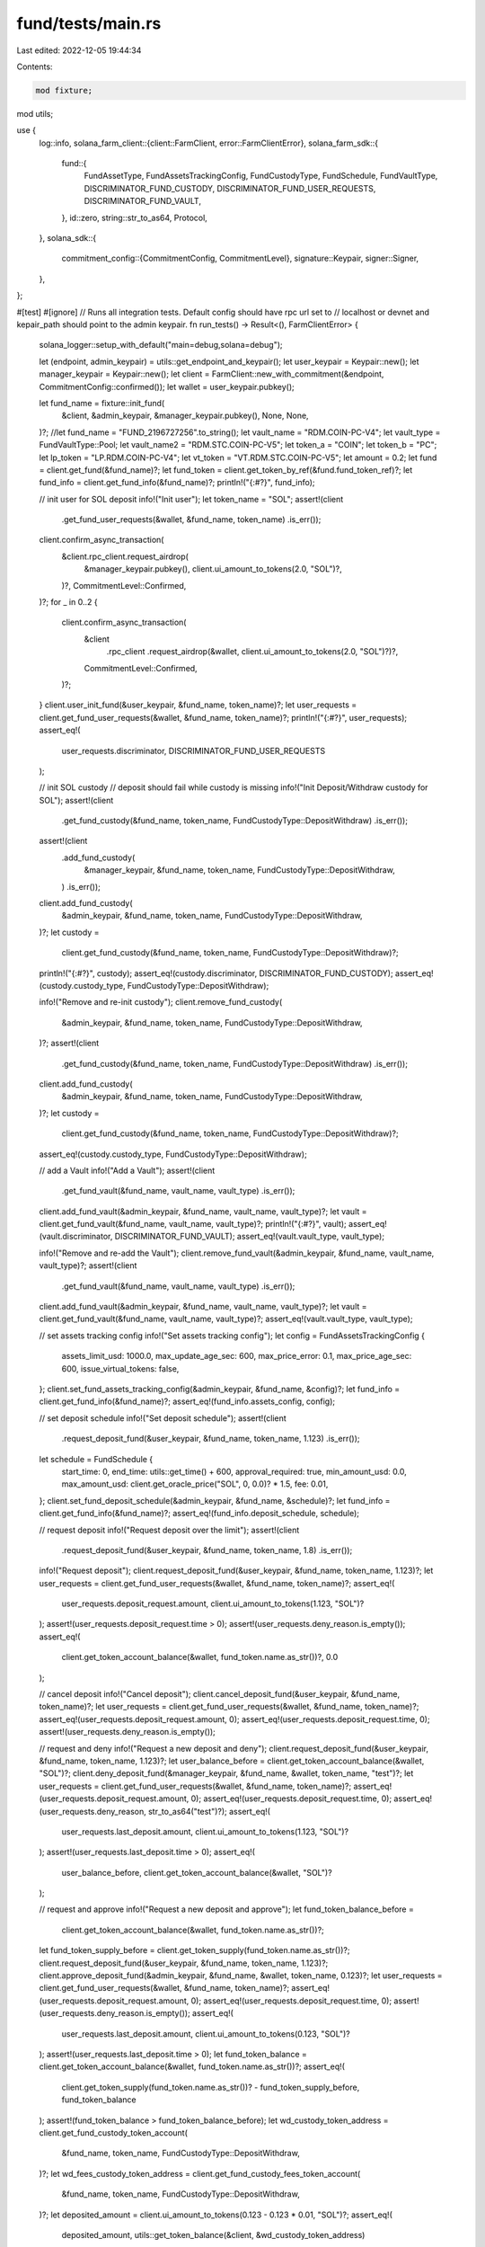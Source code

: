 fund/tests/main.rs
==================

Last edited: 2022-12-05 19:44:34

Contents:

.. code-block:: rs

    mod fixture;
mod utils;

use {
    log::info,
    solana_farm_client::{client::FarmClient, error::FarmClientError},
    solana_farm_sdk::{
        fund::{
            FundAssetType, FundAssetsTrackingConfig, FundCustodyType, FundSchedule, FundVaultType,
            DISCRIMINATOR_FUND_CUSTODY, DISCRIMINATOR_FUND_USER_REQUESTS, DISCRIMINATOR_FUND_VAULT,
        },
        id::zero,
        string::str_to_as64,
        Protocol,
    },
    solana_sdk::{
        commitment_config::{CommitmentConfig, CommitmentLevel},
        signature::Keypair,
        signer::Signer,
    },
};

#[test]
#[ignore]
// Runs all integration tests. Default config should have rpc url set to
// localhost or devnet and kepair_path should point to the admin keypair.
fn run_tests() -> Result<(), FarmClientError> {
    solana_logger::setup_with_default("main=debug,solana=debug");

    let (endpoint, admin_keypair) = utils::get_endpoint_and_keypair();
    let user_keypair = Keypair::new();
    let manager_keypair = Keypair::new();
    let client = FarmClient::new_with_commitment(&endpoint, CommitmentConfig::confirmed());
    let wallet = user_keypair.pubkey();

    let fund_name = fixture::init_fund(
        &client,
        &admin_keypair,
        &manager_keypair.pubkey(),
        None,
        None,
    )?;
    //let fund_name = "FUND_2196727256".to_string();
    let vault_name = "RDM.COIN-PC-V4";
    let vault_type = FundVaultType::Pool;
    let vault_name2 = "RDM.STC.COIN-PC-V5";
    let token_a = "COIN";
    let token_b = "PC";
    let lp_token = "LP.RDM.COIN-PC-V4";
    let vt_token = "VT.RDM.STC.COIN-PC-V5";
    let amount = 0.2;
    let fund = client.get_fund(&fund_name)?;
    let fund_token = client.get_token_by_ref(&fund.fund_token_ref)?;
    let fund_info = client.get_fund_info(&fund_name)?;
    println!("{:#?}", fund_info);

    // init user for SOL deposit
    info!("Init user");
    let token_name = "SOL";
    assert!(client
        .get_fund_user_requests(&wallet, &fund_name, token_name)
        .is_err());
    client.confirm_async_transaction(
        &client.rpc_client.request_airdrop(
            &manager_keypair.pubkey(),
            client.ui_amount_to_tokens(2.0, "SOL")?,
        )?,
        CommitmentLevel::Confirmed,
    )?;
    for _ in 0..2 {
        client.confirm_async_transaction(
            &client
                .rpc_client
                .request_airdrop(&wallet, client.ui_amount_to_tokens(2.0, "SOL")?)?,
            CommitmentLevel::Confirmed,
        )?;
    }
    client.user_init_fund(&user_keypair, &fund_name, token_name)?;
    let user_requests = client.get_fund_user_requests(&wallet, &fund_name, token_name)?;
    println!("{:#?}", user_requests);
    assert_eq!(
        user_requests.discriminator,
        DISCRIMINATOR_FUND_USER_REQUESTS
    );

    // init SOL custody
    // deposit should fail while custody is missing
    info!("Init Deposit/Withdraw custody for SOL");
    assert!(client
        .get_fund_custody(&fund_name, token_name, FundCustodyType::DepositWithdraw)
        .is_err());
    assert!(client
        .add_fund_custody(
            &manager_keypair,
            &fund_name,
            token_name,
            FundCustodyType::DepositWithdraw,
        )
        .is_err());

    client.add_fund_custody(
        &admin_keypair,
        &fund_name,
        token_name,
        FundCustodyType::DepositWithdraw,
    )?;
    let custody =
        client.get_fund_custody(&fund_name, token_name, FundCustodyType::DepositWithdraw)?;
    println!("{:#?}", custody);
    assert_eq!(custody.discriminator, DISCRIMINATOR_FUND_CUSTODY);
    assert_eq!(custody.custody_type, FundCustodyType::DepositWithdraw);

    info!("Remove and re-init custody");
    client.remove_fund_custody(
        &admin_keypair,
        &fund_name,
        token_name,
        FundCustodyType::DepositWithdraw,
    )?;
    assert!(client
        .get_fund_custody(&fund_name, token_name, FundCustodyType::DepositWithdraw)
        .is_err());

    client.add_fund_custody(
        &admin_keypair,
        &fund_name,
        token_name,
        FundCustodyType::DepositWithdraw,
    )?;
    let custody =
        client.get_fund_custody(&fund_name, token_name, FundCustodyType::DepositWithdraw)?;
    assert_eq!(custody.custody_type, FundCustodyType::DepositWithdraw);

    // add a Vault
    info!("Add a Vault");
    assert!(client
        .get_fund_vault(&fund_name, vault_name, vault_type)
        .is_err());

    client.add_fund_vault(&admin_keypair, &fund_name, vault_name, vault_type)?;
    let vault = client.get_fund_vault(&fund_name, vault_name, vault_type)?;
    println!("{:#?}", vault);
    assert_eq!(vault.discriminator, DISCRIMINATOR_FUND_VAULT);
    assert_eq!(vault.vault_type, vault_type);

    info!("Remove and re-add the Vault");
    client.remove_fund_vault(&admin_keypair, &fund_name, vault_name, vault_type)?;
    assert!(client
        .get_fund_vault(&fund_name, vault_name, vault_type)
        .is_err());

    client.add_fund_vault(&admin_keypair, &fund_name, vault_name, vault_type)?;
    let vault = client.get_fund_vault(&fund_name, vault_name, vault_type)?;
    assert_eq!(vault.vault_type, vault_type);

    // set assets tracking config
    info!("Set assets tracking config");
    let config = FundAssetsTrackingConfig {
        assets_limit_usd: 1000.0,
        max_update_age_sec: 600,
        max_price_error: 0.1,
        max_price_age_sec: 600,
        issue_virtual_tokens: false,
    };
    client.set_fund_assets_tracking_config(&admin_keypair, &fund_name, &config)?;
    let fund_info = client.get_fund_info(&fund_name)?;
    assert_eq!(fund_info.assets_config, config);

    // set deposit schedule
    info!("Set deposit schedule");
    assert!(client
        .request_deposit_fund(&user_keypair, &fund_name, token_name, 1.123)
        .is_err());
    let schedule = FundSchedule {
        start_time: 0,
        end_time: utils::get_time() + 600,
        approval_required: true,
        min_amount_usd: 0.0,
        max_amount_usd: client.get_oracle_price("SOL", 0, 0.0)? * 1.5,
        fee: 0.01,
    };
    client.set_fund_deposit_schedule(&admin_keypair, &fund_name, &schedule)?;
    let fund_info = client.get_fund_info(&fund_name)?;
    assert_eq!(fund_info.deposit_schedule, schedule);

    // request deposit
    info!("Request deposit over the limit");
    assert!(client
        .request_deposit_fund(&user_keypair, &fund_name, token_name, 1.8)
        .is_err());
    info!("Request deposit");
    client.request_deposit_fund(&user_keypair, &fund_name, token_name, 1.123)?;
    let user_requests = client.get_fund_user_requests(&wallet, &fund_name, token_name)?;
    assert_eq!(
        user_requests.deposit_request.amount,
        client.ui_amount_to_tokens(1.123, "SOL")?
    );
    assert!(user_requests.deposit_request.time > 0);
    assert!(user_requests.deny_reason.is_empty());
    assert_eq!(
        client.get_token_account_balance(&wallet, fund_token.name.as_str())?,
        0.0
    );

    // cancel deposit
    info!("Cancel deposit");
    client.cancel_deposit_fund(&user_keypair, &fund_name, token_name)?;
    let user_requests = client.get_fund_user_requests(&wallet, &fund_name, token_name)?;
    assert_eq!(user_requests.deposit_request.amount, 0);
    assert_eq!(user_requests.deposit_request.time, 0);
    assert!(user_requests.deny_reason.is_empty());

    // request and deny
    info!("Request a new deposit and deny");
    client.request_deposit_fund(&user_keypair, &fund_name, token_name, 1.123)?;
    let user_balance_before = client.get_token_account_balance(&wallet, "SOL")?;
    client.deny_deposit_fund(&manager_keypair, &fund_name, &wallet, token_name, "test")?;
    let user_requests = client.get_fund_user_requests(&wallet, &fund_name, token_name)?;
    assert_eq!(user_requests.deposit_request.amount, 0);
    assert_eq!(user_requests.deposit_request.time, 0);
    assert_eq!(user_requests.deny_reason, str_to_as64("test")?);
    assert_eq!(
        user_requests.last_deposit.amount,
        client.ui_amount_to_tokens(1.123, "SOL")?
    );
    assert!(user_requests.last_deposit.time > 0);
    assert_eq!(
        user_balance_before,
        client.get_token_account_balance(&wallet, "SOL")?
    );

    // request and approve
    info!("Request a new deposit and approve");
    let fund_token_balance_before =
        client.get_token_account_balance(&wallet, fund_token.name.as_str())?;
    let fund_token_supply_before = client.get_token_supply(fund_token.name.as_str())?;
    client.request_deposit_fund(&user_keypair, &fund_name, token_name, 1.123)?;
    client.approve_deposit_fund(&admin_keypair, &fund_name, &wallet, token_name, 0.123)?;
    let user_requests = client.get_fund_user_requests(&wallet, &fund_name, token_name)?;
    assert_eq!(user_requests.deposit_request.amount, 0);
    assert_eq!(user_requests.deposit_request.time, 0);
    assert!(user_requests.deny_reason.is_empty());
    assert_eq!(
        user_requests.last_deposit.amount,
        client.ui_amount_to_tokens(0.123, "SOL")?
    );
    assert!(user_requests.last_deposit.time > 0);
    let fund_token_balance = client.get_token_account_balance(&wallet, fund_token.name.as_str())?;
    assert_eq!(
        client.get_token_supply(fund_token.name.as_str())? - fund_token_supply_before,
        fund_token_balance
    );
    assert!(fund_token_balance > fund_token_balance_before);
    let wd_custody_token_address = client.get_fund_custody_token_account(
        &fund_name,
        token_name,
        FundCustodyType::DepositWithdraw,
    )?;
    let wd_fees_custody_token_address = client.get_fund_custody_fees_token_account(
        &fund_name,
        token_name,
        FundCustodyType::DepositWithdraw,
    )?;
    let deposited_amount = client.ui_amount_to_tokens(0.123 - 0.123 * 0.01, "SOL")?;
    assert_eq!(
        deposited_amount,
        utils::get_token_balance(&client, &wd_custody_token_address)
    );
    assert_eq!(
        client.ui_amount_to_tokens(0.123, "SOL")? - deposited_amount,
        utils::get_token_balance(&client, &wd_fees_custody_token_address)
    );

    // update assets with vault
    info!("Update assets with vaults");
    let fund_assets = client.get_fund_assets(&fund_name, FundAssetType::Vault)?;
    assert!(fund_assets.target_hash > 0);
    let original_cycle = fund_assets.current_cycle;
    client.update_fund_assets_with_vaults(&user_keypair, &fund_name)?;
    let fund_assets = client.get_fund_assets(&fund_name, FundAssetType::Vault)?;
    assert_eq!(fund_assets.current_cycle, original_cycle + 1);
    assert!(fund_assets.cycle_end_time > 0);
    assert_eq!(fund_assets.current_assets_usd, 0.0);

    // update assets with custody
    info!("Update assets with custodies");
    let fund_assets = client.get_fund_assets(&fund_name, FundAssetType::Custody)?;
    assert!(fund_assets.target_hash > 0);
    let original_cycle = fund_assets.current_cycle;
    client.update_fund_assets_with_custodies(&user_keypair, &fund_name)?;
    let fund_assets = client.get_fund_assets(&fund_name, FundAssetType::Custody)?;
    assert_eq!(fund_assets.current_cycle, original_cycle + 1);
    assert!(fund_assets.cycle_end_time > 0);
    let expected_assets_usd = client.get_oracle_price("SOL", 0, 0.0)? * 0.123;
    assert!((fund_assets.current_assets_usd - expected_assets_usd).abs() < 1.0);

    let fund_info = client.get_fund_info(&fund_name)?;
    assert!((fund_info.current_assets_usd - fund_assets.current_assets_usd).abs() < 1.0);

    // init second user
    let user_keypair2 = Keypair::new();
    let wallet2 = user_keypair2.pubkey();
    client.confirm_async_transaction(
        &client
            .rpc_client
            .request_airdrop(&wallet2, client.ui_amount_to_tokens(2.0, "SOL")?)?,
        CommitmentLevel::Confirmed,
    )?;

    // enable fund multisig
    info!("Enable Fund multisig");
    let multisig = client.get_fund_admins(&fund_name)?;
    assert_eq!(multisig.num_signers, 1);
    assert_eq!(multisig.signers[0], admin_keypair.pubkey());
    assert_eq!(multisig.signers[1], zero::id());

    client.set_fund_admins(&admin_keypair, &fund_name, &[wallet, wallet2], 2)?;

    let multisig = client.get_fund_admins(&fund_name)?;
    assert_eq!(multisig.num_signers, 2);
    assert_eq!(multisig.num_signed, 0);
    assert!(!multisig.signed[0]);
    assert!(!multisig.signed[1]);
    assert_eq!(multisig.min_signatures, 2);
    assert_eq!(multisig.signers[0], wallet);
    assert_eq!(multisig.signers[1], wallet2);
    assert_eq!(multisig.signers[2], zero::id());

    // operations under admin should fail
    assert!(client
        .set_fund_deposit_schedule(&admin_keypair, &fund_name, &schedule)
        .is_err());
    assert!(client
        .add_fund_custody(
            &admin_keypair,
            &fund_name,
            token_name,
            FundCustodyType::Trading,
        )
        .is_err());

    // multisign should go thru
    info!("Test Fund multisig");
    client.add_fund_custody(
        &user_keypair,
        &fund_name,
        token_name,
        FundCustodyType::Trading,
    )?;
    let multisig = client.get_fund_admins(&fund_name)?;
    assert_eq!(multisig.num_signed, 1);
    assert!(multisig.signed[0]);
    assert!(!multisig.signed[1]);
    assert!(client
        .get_fund_custody(&fund_name, token_name, FundCustodyType::Trading)
        .is_err());
    client.add_fund_custody(
        &user_keypair2,
        &fund_name,
        token_name,
        FundCustodyType::Trading,
    )?;
    assert!(client
        .get_fund_custody(&fund_name, token_name, FundCustodyType::Trading)
        .is_ok());
    let multisig = client.get_fund_admins(&fund_name)?;
    assert_eq!(multisig.num_signed, 2);
    assert!(multisig.signed[0]);
    assert!(multisig.signed[1]);

    // disable multisig
    info!("Disable Fund multisig");
    client.set_fund_admins(&user_keypair, &fund_name, &[admin_keypair.pubkey()], 1)?;
    client.set_fund_admins(&user_keypair2, &fund_name, &[admin_keypair.pubkey()], 1)?;
    let multisig = client.get_fund_admins(&fund_name)?;
    assert_eq!(multisig.num_signers, 1);
    assert_eq!(multisig.signers[0], admin_keypair.pubkey());
    assert_eq!(multisig.signers[1], zero::id());

    client.remove_fund_custody(
        &admin_keypair,
        &fund_name,
        token_name,
        FundCustodyType::Trading,
    )?;
    client.remove_fund_multisig(&admin_keypair, &fund_name)?;

    // turn off approval requirement
    let schedule = FundSchedule {
        start_time: 0,
        end_time: utils::get_time() + 600,
        approval_required: false,
        min_amount_usd: 0.0,
        max_amount_usd: client.get_oracle_price("SOL", 0, 0.0)? * 1.5,
        fee: 0.01,
    };
    client.set_fund_deposit_schedule(&manager_keypair, &fund_name, &schedule)?;

    // request instant deposit
    info!("Request instant deposit");
    client.request_deposit_fund(&user_keypair2, &fund_name, token_name, 0.123)?;
    let user_requests = client.get_fund_user_requests(&wallet2, &fund_name, token_name)?;
    assert_eq!(user_requests.deposit_request.amount, 0);
    assert_eq!(user_requests.deposit_request.time, 0);
    assert!(user_requests.deny_reason.is_empty());
    assert!(user_requests.last_deposit.amount > 0);
    assert!(user_requests.last_deposit.time > 0);
    let fund_token_balance2 =
        client.get_token_account_balance(&wallet2, fund_token.name.as_str())?;
    assert!(fund_token_balance2 > 0.0);
    // some tolerence needed due to potential SOL/USD price change
    assert!((fund_token_balance2 - fund_token_balance).abs() / fund_token_balance < 0.01);
    assert_eq!(
        deposited_amount * 2,
        utils::get_token_balance(&client, &wd_custody_token_address)
    );
    assert_eq!(
        (client.ui_amount_to_tokens(0.123, "SOL")? - deposited_amount) * 2,
        utils::get_token_balance(&client, &wd_fees_custody_token_address)
    );

    // set withdrawal schedule
    info!("Set withdrawal schedule");
    assert!(client
        .request_withdrawal_fund(&user_keypair, &fund_name, token_name, 0.1)
        .is_err());
    let schedule = FundSchedule {
        start_time: 0,
        end_time: utils::get_time() + 600,
        approval_required: true,
        min_amount_usd: 0.0,
        max_amount_usd: client.get_oracle_price("SOL", 0, 0.0)? * 0.1,
        fee: 0.01,
    };
    client.set_fund_withdrawal_schedule(&admin_keypair, &fund_name, &schedule)?;
    let fund_info = client.get_fund_info(&fund_name)?;
    assert_eq!(fund_info.withdrawal_schedule, schedule);

    // request withdrawal
    info!("Request withdrawal over the limit");
    let fund_token_balance_after_deposit =
        client.get_token_account_balance(&wallet, fund_token.name.as_str())?;
    info!("Fund token balance: {}", fund_token_balance_after_deposit);
    assert!(client
        .request_withdrawal_fund(
            &user_keypair,
            &fund_name,
            token_name,
            fund_token_balance_after_deposit
        )
        .is_err());
    let schedule = FundSchedule {
        start_time: 0,
        end_time: utils::get_time() + 600,
        approval_required: true,
        min_amount_usd: 0.0,
        max_amount_usd: client.get_oracle_price("SOL", 0, 0.0)? * 0.2,
        fee: 0.01,
    };
    client.set_fund_withdrawal_schedule(&manager_keypair, &fund_name, &schedule)?;
    info!("Request withdrawal");
    client.request_withdrawal_fund(&user_keypair, &fund_name, token_name, 100.0)?;
    let user_requests = client.get_fund_user_requests(&wallet, &fund_name, token_name)?;
    assert_eq!(
        user_requests.withdrawal_request.amount,
        client.ui_amount_to_tokens_with_decimals(100.0, 6)?
    );
    assert!(user_requests.withdrawal_request.time > 0);
    assert!(user_requests.deny_reason.is_empty());
    assert_eq!(
        client.get_token_account_balance(&wallet, fund_token.name.as_str())?,
        fund_token_balance_after_deposit
    );

    // cancel withdrawal
    info!("Cancel withdrawal");
    client.cancel_withdrawal_fund(&user_keypair, &fund_name, token_name)?;
    let user_requests = client.get_fund_user_requests(&wallet, &fund_name, token_name)?;
    assert_eq!(user_requests.withdrawal_request.amount, 0);
    assert_eq!(user_requests.withdrawal_request.time, 0);
    assert!(user_requests.deny_reason.is_empty());

    // request and deny
    info!("Request a new withdrawal and deny");
    client.request_withdrawal_fund(&user_keypair, &fund_name, token_name, 111.0)?;
    client.deny_withdrawal_fund(
        &admin_keypair,
        &fund_name,
        &wallet,
        token_name,
        "not allowed",
    )?;
    let user_requests = client.get_fund_user_requests(&wallet, &fund_name, token_name)?;
    assert_eq!(user_requests.withdrawal_request.amount, 0);
    assert_eq!(user_requests.withdrawal_request.time, 0);
    assert_eq!(user_requests.deny_reason, str_to_as64("not allowed")?);
    assert_eq!(
        user_requests.last_withdrawal.amount,
        client.ui_amount_to_tokens_with_decimals(111.0, 6)?
    );
    assert!(user_requests.last_withdrawal.time > 0);

    // request and approve
    info!("Request a new withdrawal and approve");
    let initial_sol_balance = client.get_token_account_balance(&wallet, "SOL")?;
    let initial_custody_balance = utils::get_token_balance(&client, &wd_custody_token_address);
    client.request_withdrawal_fund(&user_keypair, &fund_name, token_name, 121.77)?;
    let user_requests = client.get_fund_user_requests(&wallet, &fund_name, token_name)?;
    assert_eq!(
        user_requests.withdrawal_request.amount,
        client.ui_amount_to_tokens_with_decimals(121.77, 6)?
    );
    assert!(user_requests.withdrawal_request.time > 0);
    assert!(user_requests.deny_reason.is_empty());
    client.approve_withdrawal_fund(&manager_keypair, &fund_name, &wallet, token_name, 100.0)?;
    let user_requests = client.get_fund_user_requests(&wallet, &fund_name, token_name)?;
    assert_eq!(user_requests.withdrawal_request.amount, 0);
    assert_eq!(user_requests.withdrawal_request.time, 0);
    assert!(user_requests.deny_reason.is_empty());
    assert_eq!(
        user_requests.last_withdrawal.amount,
        client.ui_amount_to_tokens_with_decimals(100.0, 6)?
    );
    assert!(user_requests.last_withdrawal.time > 0);
    let fund_token_balance3 =
        client.get_token_account_balance(&wallet, fund_token.name.as_str())?;
    assert!(fund_token_balance3 > 0.0 && fund_token_balance3 < fund_token_balance_after_deposit);
    assert!(client.get_token_account_balance(&wallet, "SOL")? - initial_sol_balance > 0.09);
    let new_custody_balance = utils::get_token_balance(&client, &wd_custody_token_address);
    assert!(
        (initial_custody_balance as f64
            - new_custody_balance as f64
            - client.ui_amount_to_tokens(0.1, "SOL")? as f64)
            .abs()
            < 1000000.0
    );
    assert!(
        (((client.ui_amount_to_tokens(0.123, "SOL")? - deposited_amount) * 2
            + client.ui_amount_to_tokens(0.1 * 0.01, "SOL")?) as f64
            - utils::get_token_balance(&client, &wd_fees_custody_token_address) as f64)
            .abs()
            < 10000.0
    );

    // turn off approval requirement
    let schedule = FundSchedule {
        start_time: 0,
        end_time: utils::get_time() + 600,
        approval_required: false,
        min_amount_usd: 0.0,
        max_amount_usd: client.get_oracle_price("SOL", 0, 0.0)? * 1.5,
        fee: 0.01,
    };
    client.set_fund_withdrawal_schedule(&admin_keypair, &fund_name, &schedule)?;

    // request instant withdrawal
    info!("Request instant withdrawal");
    let initial_sol_balance = client.get_token_account_balance(&wallet2, "SOL")?;
    let initial_custody_balance = utils::get_token_balance(&client, &wd_custody_token_address);
    client.request_withdrawal_fund(&user_keypair2, &fund_name, token_name, 100.0)?;
    let user_requests = client.get_fund_user_requests(&wallet2, &fund_name, token_name)?;
    assert_eq!(user_requests.withdrawal_request.amount, 0);
    assert_eq!(user_requests.withdrawal_request.time, 0);
    assert!(user_requests.deny_reason.is_empty());
    assert!(user_requests.last_withdrawal.amount > 0);
    assert!(user_requests.last_withdrawal.time > 0);
    let fund_token_balance4 =
        client.get_token_account_balance(&wallet2, fund_token.name.as_str())?;
    assert!(fund_token_balance4 > 0.0 && fund_token_balance4 < fund_token_balance2);
    // some tolerence needed due to potential SOL/USD price change
    assert!((fund_token_balance4 - fund_token_balance3).abs() / fund_token_balance3 < 0.05);
    assert!(client.get_token_account_balance(&wallet2, "SOL")? - initial_sol_balance > 0.09);
    let new_custody_balance = utils::get_token_balance(&client, &wd_custody_token_address);
    assert!(
        (initial_custody_balance as f64
            - new_custody_balance as f64
            - client.ui_amount_to_tokens(0.1, "SOL")? as f64)
            .abs()
            < 1000000.0
    );
    assert!(
        (((client.ui_amount_to_tokens(0.123, "SOL")? - deposited_amount) * 2
            + client.ui_amount_to_tokens(0.1 * 0.01, "SOL")? * 2) as f64
            - utils::get_token_balance(&client, &wd_fees_custody_token_address) as f64)
            .abs()
            < 10000.0
    );

    // init SOL trading custody
    // accept should fail while custody is missing
    info!("Init Trading custody for SOL");
    if client
        .get_fund_custody(&fund_name, token_name, FundCustodyType::Trading)
        .is_err()
    {
        client.add_fund_custody(
            &admin_keypair,
            &fund_name,
            token_name,
            FundCustodyType::Trading,
        )?;
    }
    let custody = client.get_fund_custody(&fund_name, token_name, FundCustodyType::Trading)?;
    println!("{:#?}", custody);
    assert_eq!(custody.discriminator, DISCRIMINATOR_FUND_CUSTODY);
    assert_eq!(custody.custody_type, FundCustodyType::Trading);

    // accept funds into trading custody
    info!("Accept funds into trading custody");
    let trading_custody_token_address =
        client.get_fund_custody_token_account(&fund_name, token_name, FundCustodyType::Trading)?;
    let wd_custody_balance = utils::get_token_balance(&client, &wd_custody_token_address);
    let trading_custody_balance = utils::get_token_balance(&client, &trading_custody_token_address);
    assert_eq!(trading_custody_balance, 0);
    client.lock_assets_fund(&manager_keypair, &fund_name, token_name, 0.0)?;
    assert_eq!(
        0,
        utils::get_token_balance(&client, &wd_custody_token_address)
    );
    assert_eq!(
        wd_custody_balance,
        utils::get_token_balance(&client, &trading_custody_token_address)
    );

    // release funds into w/d custody
    info!("Release funds into w/d custody");
    client.unlock_assets_fund(&admin_keypair, &fund_name, token_name, 0.0)?;
    assert_eq!(
        0,
        utils::get_token_balance(&client, &trading_custody_token_address)
    );
    assert_eq!(
        wd_custody_balance,
        utils::get_token_balance(&client, &wd_custody_token_address)
    );

    // swap
    info!("Update fund assets");
    info!(
        "Custodies processed: {}",
        client.update_fund_assets_with_custodies(&user_keypair, &fund_name)?
    );
    info!(
        "Vaults processed: {}",
        client.update_fund_assets_with_vaults(&user_keypair, &fund_name)?
    );

    if client
        .get_fund_custody(&fund_name, token_a, FundCustodyType::Trading)
        .is_err()
    {
        info!("Init trading custody for {}", token_a);
        client.add_fund_custody(
            &admin_keypair,
            &fund_name,
            token_a,
            FundCustodyType::Trading,
        )?;
    }

    if client
        .get_fund_custody(&fund_name, token_a, FundCustodyType::DepositWithdraw)
        .is_err()
    {
        info!("Init deposit custody for {}", token_a);
        client.add_fund_custody(
            &admin_keypair,
            &fund_name,
            token_a,
            FundCustodyType::DepositWithdraw,
        )?;
    }

    if client
        .get_fund_custody(&fund_name, token_b, FundCustodyType::Trading)
        .is_err()
    {
        info!("Init trading custody for {}", token_b);
        client.add_fund_custody(
            &admin_keypair,
            &fund_name,
            token_b,
            FundCustodyType::Trading,
        )?;
    }

    let trading_custody_token_a_address =
        client.get_fund_custody_token_account(&fund_name, token_a, FundCustodyType::Trading)?;
    let trading_custody_token_b_address =
        client.get_fund_custody_token_account(&fund_name, token_b, FundCustodyType::Trading)?;
    let trading_custody_token_a_balance =
        utils::get_token_ui_balance(&client, &trading_custody_token_a_address);

    if trading_custody_token_a_balance < amount * 2.0 + amount * 2.0 * 0.04 {
        info!("Set new deposit schedule");
        let schedule = FundSchedule {
            start_time: 0,
            end_time: utils::get_time() + 600,
            approval_required: false,
            min_amount_usd: 0.0,
            max_amount_usd: f64::MAX,
            fee: 0.01,
        };
        client.set_fund_deposit_schedule(&admin_keypair, &fund_name, &schedule)?;
        info!("Deposit {} to the Fund", token_a);
        client.request_deposit_fund(
            &admin_keypair,
            &fund_name,
            token_a,
            amount * 2.0 + amount * 2.0 * 0.04,
        )?;
        info!("Move {} to trading custody", token_a);
        client.lock_assets_fund(&admin_keypair, &fund_name, token_a, 0.0)?;
    }

    let trading_custody_token_a_balance =
        utils::get_token_ui_balance(&client, &trading_custody_token_a_address);
    let trading_custody_token_b_balance =
        utils::get_token_ui_balance(&client, &trading_custody_token_b_address);
    info!(
        "Trading custody balance {}: {}, {}: {}",
        token_a, trading_custody_token_a_balance, token_b, trading_custody_token_b_balance
    );

    info!("Swap {} to {}", token_a, token_b);
    info!(
        "{}",
        client.fund_swap(
            &manager_keypair,
            &fund_name,
            Protocol::Raydium,
            token_a,
            token_b,
            amount,
            0.0
        )?
    );
    let trading_custody_token_a_balance2 =
        utils::get_token_ui_balance(&client, &trading_custody_token_a_address);
    let trading_custody_token_b_balance2 =
        utils::get_token_ui_balance(&client, &trading_custody_token_b_address);
    assert!(
        (trading_custody_token_a_balance - trading_custody_token_a_balance2 - amount).abs() < 0.001
    );
    assert!(trading_custody_token_b_balance2 > trading_custody_token_b_balance);

    // add liquidity
    if client
        .get_fund_custody(&fund_name, lp_token, FundCustodyType::Trading)
        .is_err()
    {
        info!("Init trading custody for {}", lp_token);
        client.add_fund_custody(
            &admin_keypair,
            &fund_name,
            lp_token,
            FundCustodyType::Trading,
        )?;
    }

    let trading_custody_token_a_balance =
        utils::get_token_ui_balance(&client, &trading_custody_token_a_address);
    let trading_custody_token_b_balance =
        utils::get_token_ui_balance(&client, &trading_custody_token_b_address);
    let trading_custody_lp_token_address =
        client.get_fund_custody_token_account(&fund_name, lp_token, FundCustodyType::Trading)?;
    let trading_custody_lp_token_balance =
        utils::get_token_ui_balance(&client, &trading_custody_lp_token_address);

    info!("Add liquidity to {}", vault_name);
    info!(
        "{}",
        client.fund_add_liquidity_pool(
            &manager_keypair,
            &fund_name,
            vault_name,
            amount * 0.4,
            0.0
        )?
    );
    let trading_custody_token_a_balance2 =
        utils::get_token_ui_balance(&client, &trading_custody_token_a_address);
    let trading_custody_token_b_balance2 =
        utils::get_token_ui_balance(&client, &trading_custody_token_b_address);
    let trading_custody_lp_token_balance2 =
        utils::get_token_ui_balance(&client, &trading_custody_lp_token_address);
    assert!(
        (trading_custody_token_a_balance - trading_custody_token_a_balance2 - amount * 0.4).abs()
            < 0.001
    );
    assert!(trading_custody_token_b_balance > trading_custody_token_b_balance2);
    assert!(trading_custody_lp_token_balance2 > trading_custody_lp_token_balance);

    info!("Add liquidity to {}", vault_name);
    info!(
        "{}",
        client.fund_add_liquidity_pool(
            &manager_keypair,
            &fund_name,
            vault_name,
            0.0,
            amount * 0.4,
        )?
    );
    let trading_custody_token_a_balance3 =
        utils::get_token_ui_balance(&client, &trading_custody_token_a_address);
    let trading_custody_token_b_balance3 =
        utils::get_token_ui_balance(&client, &trading_custody_token_b_address);
    let trading_custody_lp_token_balance3 =
        utils::get_token_ui_balance(&client, &trading_custody_lp_token_address);
    assert!(
        (trading_custody_token_b_balance2 - trading_custody_token_b_balance3 - amount * 0.4).abs()
            < 0.001
    );
    assert!(trading_custody_token_a_balance2 > trading_custody_token_a_balance3);
    assert!(trading_custody_lp_token_balance3 > trading_custody_lp_token_balance2);

    // stake
    let farm = client.find_farms_with_lp(lp_token)?[0];
    info!("Stake to {}", farm.name);

    if client
        .get_fund_vault(&fund_name, &farm.name, FundVaultType::Farm)
        .is_err()
    {
        info!("Add a Farm");
        assert!(client
            .add_fund_vault(
                &manager_keypair,
                &fund_name,
                &farm.name,
                FundVaultType::Farm
            )
            .is_err());
        client.add_fund_vault(&admin_keypair, &fund_name, &farm.name, FundVaultType::Farm)?;
        let vault = client.get_fund_vault(&fund_name, &farm.name, FundVaultType::Farm)?;
        println!("{:#?}", vault);
        assert_eq!(vault.discriminator, DISCRIMINATOR_FUND_VAULT);
        assert_eq!(vault.vault_type, FundVaultType::Farm);
    }

    let trading_custody_lp_token_balance =
        utils::get_token_ui_balance(&client, &trading_custody_lp_token_address);
    let stake_balance =
        if let Ok(stake) = client.get_user_stake_balance(&fund.fund_authority, &farm.name) {
            stake
        } else {
            0.0
        };
    info!(
        "{}",
        client.fund_stake(
            &manager_keypair,
            &fund_name,
            &farm.name,
            trading_custody_lp_token_balance * 0.5,
        )?
    );
    let trading_custody_lp_token_balance2 =
        utils::get_token_ui_balance(&client, &trading_custody_lp_token_address);
    let stake_balance2 = client.get_user_stake_balance(&fund.fund_authority, &farm.name)?;
    assert!(
        (trading_custody_lp_token_balance * 0.5 - trading_custody_lp_token_balance2).abs() < 0.001
    );
    assert!(
        (stake_balance2 - stake_balance - trading_custody_lp_token_balance * 0.5).abs() < 0.001
    );

    info!("Stake to {}", farm.name);

    let trading_custody_lp_token_balance =
        utils::get_token_ui_balance(&client, &trading_custody_lp_token_address);
    let stake_balance =
        if let Ok(stake) = client.get_user_stake_balance(&fund.fund_authority, &farm.name) {
            stake
        } else {
            0.0
        };
    info!(
        "{}",
        client.fund_stake(&manager_keypair, &fund_name, &farm.name, 0.0,)?
    );
    let trading_custody_lp_token_balance2 =
        utils::get_token_ui_balance(&client, &trading_custody_lp_token_address);
    let stake_balance2 = client.get_user_stake_balance(&fund.fund_authority, &farm.name)?;
    assert!(trading_custody_lp_token_balance2 == 0.0);
    assert!((stake_balance2 - stake_balance - trading_custody_lp_token_balance).abs() < 0.001);

    // harvest
    info!("Harvest from {}", farm.name);
    info!(
        "{}",
        client.fund_harvest(&manager_keypair, &fund_name, &farm.name)?
    );

    // unstake
    info!("Unstake from {}", farm.name);
    let trading_custody_lp_token_balance =
        utils::get_token_ui_balance(&client, &trading_custody_lp_token_address);
    let stake_balance = client.get_user_stake_balance(&fund.fund_authority, &farm.name)?;
    info!(
        "{}",
        client.fund_unstake(
            &manager_keypair,
            &fund_name,
            &farm.name,
            stake_balance * 0.5
        )?
    );
    let stake_balance2 = client.get_user_stake_balance(&fund.fund_authority, &farm.name)?;
    let trading_custody_lp_token_balance2 =
        utils::get_token_ui_balance(&client, &trading_custody_lp_token_address);
    assert!(
        (trading_custody_lp_token_balance2
            - trading_custody_lp_token_balance
            - stake_balance * 0.5)
            .abs()
            < 0.001
    );
    assert!((stake_balance - stake_balance2 - stake_balance * 0.5).abs() < 0.001);

    info!("Unstake from {}", farm.name);
    let trading_custody_lp_token_balance =
        utils::get_token_ui_balance(&client, &trading_custody_lp_token_address);
    let stake_balance = client.get_user_stake_balance(&fund.fund_authority, &farm.name)?;
    info!(
        "{}",
        client.fund_unstake(&manager_keypair, &fund_name, &farm.name, 0.0)?
    );
    let stake_balance2 = client.get_user_stake_balance(&fund.fund_authority, &farm.name)?;
    let trading_custody_lp_token_balance2 =
        utils::get_token_ui_balance(&client, &trading_custody_lp_token_address);
    assert!(
        (trading_custody_lp_token_balance2 - trading_custody_lp_token_balance - stake_balance)
            .abs()
            < 0.001
    );
    assert!(stake_balance2 == 0.0);

    // remove liquidity
    let trading_custody_token_a_balance =
        utils::get_token_ui_balance(&client, &trading_custody_token_a_address);
    let trading_custody_token_b_balance =
        utils::get_token_ui_balance(&client, &trading_custody_token_b_address);
    let trading_custody_lp_token_balance =
        utils::get_token_ui_balance(&client, &trading_custody_lp_token_address);

    info!("Remove liquidity from {}", vault_name);
    info!(
        "{}",
        client.fund_remove_liquidity_pool(
            &manager_keypair,
            &fund_name,
            vault_name,
            trading_custody_lp_token_balance * 0.5,
        )?
    );
    let trading_custody_token_a_balance2 =
        utils::get_token_ui_balance(&client, &trading_custody_token_a_address);
    let trading_custody_token_b_balance2 =
        utils::get_token_ui_balance(&client, &trading_custody_token_b_address);
    let trading_custody_lp_token_balance2 =
        utils::get_token_ui_balance(&client, &trading_custody_lp_token_address);
    assert!(trading_custody_token_a_balance2 > trading_custody_token_a_balance);
    assert!(trading_custody_token_b_balance2 > trading_custody_token_b_balance);
    assert!(
        (trading_custody_lp_token_balance * 0.5 - trading_custody_lp_token_balance2).abs() < 0.001
    );

    info!("Remove liquidity from {}", vault_name);
    info!(
        "{}",
        client.fund_remove_liquidity_pool(&manager_keypair, &fund_name, vault_name, 0.0,)?
    );
    let trading_custody_token_a_balance3 =
        utils::get_token_ui_balance(&client, &trading_custody_token_a_address);
    let trading_custody_token_b_balance3 =
        utils::get_token_ui_balance(&client, &trading_custody_token_b_address);
    let trading_custody_lp_token_balance3 =
        utils::get_token_ui_balance(&client, &trading_custody_lp_token_address);
    assert!(trading_custody_token_a_balance3 > trading_custody_token_a_balance2);
    assert!(trading_custody_token_b_balance3 > trading_custody_token_b_balance2);
    assert!(trading_custody_lp_token_balance3 == 0.0);

    // init vault
    fixture::init_vault(&client, &admin_keypair, vault_name2, vt_token)?;
    if client
        .get_fund_vault(&fund_name, vault_name2, FundVaultType::Vault)
        .is_err()
    {
        info!("Add a Vault");
        assert!(client
            .add_fund_vault(
                &manager_keypair,
                &fund_name,
                vault_name2,
                FundVaultType::Vault,
            )
            .is_err());
        client.add_fund_vault(
            &admin_keypair,
            &fund_name,
            vault_name2,
            FundVaultType::Vault,
        )?;
        let vault = client.get_fund_vault(&fund_name, vault_name2, FundVaultType::Vault)?;
        println!("{:#?}", vault);
        assert_eq!(vault.discriminator, DISCRIMINATOR_FUND_VAULT);
        assert_eq!(vault.vault_type, FundVaultType::Vault);
    }

    // enable vault multisig
    info!("Enable Vault multisig");
    let multisig = client.get_vault_admins(vault_name2)?;
    assert_eq!(multisig.num_signers, 1);
    assert_eq!(multisig.signers[0], admin_keypair.pubkey());
    assert_eq!(multisig.signers[1], zero::id());

    client.set_vault_admins(&admin_keypair, vault_name2, &[wallet, wallet2], 2)?;

    let multisig = client.get_vault_admins(vault_name2)?;
    assert_eq!(multisig.num_signers, 2);
    assert_eq!(multisig.num_signed, 0);
    assert!(!multisig.signed[0]);
    assert!(!multisig.signed[1]);
    assert_eq!(multisig.min_signatures, 2);
    assert_eq!(multisig.signers[0], wallet);
    assert_eq!(multisig.signers[1], wallet2);
    assert_eq!(multisig.signers[2], zero::id());

    // operations under admin should fail
    assert!(client
        .disable_withdrawals_vault(&admin_keypair, vault_name2)
        .is_err());

    // multisign should go thru
    info!("Test Vault multisig");
    client.disable_withdrawals_vault(&user_keypair, vault_name2)?;
    let multisig = client.get_vault_admins(vault_name2)?;
    assert_eq!(multisig.num_signed, 1);
    assert!(multisig.signed[0]);
    assert!(!multisig.signed[1]);
    assert!(client.get_vault_info(vault_name2)?.withdrawal_allowed);
    client.disable_withdrawals_vault(&user_keypair2, vault_name2)?;
    assert!(!client.get_vault_info(vault_name2)?.withdrawal_allowed);
    let multisig = client.get_vault_admins(vault_name2)?;
    assert_eq!(multisig.num_signed, 2);
    assert!(multisig.signed[0]);
    assert!(multisig.signed[1]);

    // disable multisig
    info!("Disable Vault multisig");
    client.set_vault_admins(&user_keypair, vault_name2, &[admin_keypair.pubkey()], 1)?;
    client.set_vault_admins(&user_keypair2, vault_name2, &[admin_keypair.pubkey()], 1)?;
    let multisig = client.get_vault_admins(vault_name2)?;
    assert_eq!(multisig.num_signers, 1);
    assert_eq!(multisig.signers[0], admin_keypair.pubkey());
    assert_eq!(multisig.signers[1], zero::id());
    client.enable_withdrawals_vault(&admin_keypair, vault_name2)?;
    client.remove_vault_multisig(&admin_keypair, vault_name2)?;
    client.enable_withdrawals_vault(&admin_keypair, vault_name2)?;

    // add liquidity vault
    if client
        .get_fund_custody(&fund_name, vt_token, FundCustodyType::Trading)
        .is_err()
    {
        info!("Init trading custody for {}", vt_token);
        client.add_fund_custody(
            &admin_keypair,
            &fund_name,
            vt_token,
            FundCustodyType::Trading,
        )?;
    }

    let trading_custody_token_a_balance =
        utils::get_token_ui_balance(&client, &trading_custody_token_a_address);
    let trading_custody_token_b_balance =
        utils::get_token_ui_balance(&client, &trading_custody_token_b_address);
    let trading_custody_vt_token_address =
        client.get_fund_custody_token_account(&fund_name, vt_token, FundCustodyType::Trading)?;
    let trading_custody_vt_token_balance =
        utils::get_token_ui_balance(&client, &trading_custody_vt_token_address);

    info!("Add liquidity to {}", vault_name2);
    info!(
        "{}",
        client.fund_add_liquidity_vault(
            &manager_keypair,
            &fund_name,
            vault_name2,
            amount * 0.4,
            0.0
        )?
    );
    let trading_custody_token_a_balance2 =
        utils::get_token_ui_balance(&client, &trading_custody_token_a_address);
    let trading_custody_token_b_balance2 =
        utils::get_token_ui_balance(&client, &trading_custody_token_b_address);
    let trading_custody_vt_token_balance2 =
        utils::get_token_ui_balance(&client, &trading_custody_vt_token_address);
    assert!(
        (trading_custody_token_a_balance - trading_custody_token_a_balance2 - amount * 0.4).abs()
            < 0.001
    );
    assert!(trading_custody_token_b_balance > trading_custody_token_b_balance2);
    assert!(trading_custody_vt_token_balance2 > trading_custody_vt_token_balance);

    info!("Add liquidity to {}", vault_name2);
    info!(
        "{}",
        client.fund_add_liquidity_vault(
            &manager_keypair,
            &fund_name,
            vault_name2,
            0.0,
            amount * 0.4
        )?
    );
    let trading_custody_token_a_balance3 =
        utils::get_token_ui_balance(&client, &trading_custody_token_a_address);
    let trading_custody_token_b_balance3 =
        utils::get_token_ui_balance(&client, &trading_custody_token_b_address);
    let trading_custody_vt_token_balance3 =
        utils::get_token_ui_balance(&client, &trading_custody_vt_token_address);
    assert!(
        (trading_custody_token_b_balance2 - trading_custody_token_b_balance3 - amount * 0.4).abs()
            < 0.001
    );
    assert!(trading_custody_token_a_balance2 > trading_custody_token_a_balance3);
    assert!(trading_custody_vt_token_balance3 > trading_custody_vt_token_balance2);

    // remove liquidity vault
    let trading_custody_token_a_balance =
        utils::get_token_ui_balance(&client, &trading_custody_token_a_address);
    let trading_custody_token_b_balance =
        utils::get_token_ui_balance(&client, &trading_custody_token_b_address);
    let trading_custody_vt_token_balance =
        utils::get_token_ui_balance(&client, &trading_custody_vt_token_address);

    info!("Remove liquidity from {}", vault_name2);
    info!(
        "{}",
        client.fund_remove_liquidity_vault(
            &manager_keypair,
            &fund_name,
            vault_name2,
            trading_custody_vt_token_balance * 0.5,
        )?
    );
    let trading_custody_token_a_balance2 =
        utils::get_token_ui_balance(&client, &trading_custody_token_a_address);
    let trading_custody_token_b_balance2 =
        utils::get_token_ui_balance(&client, &trading_custody_token_b_address);
    let trading_custody_vt_token_balance2 =
        utils::get_token_ui_balance(&client, &trading_custody_vt_token_address);
    assert!(trading_custody_token_a_balance2 > trading_custody_token_a_balance);
    assert!(trading_custody_token_b_balance2 > trading_custody_token_b_balance);
    assert!(
        (trading_custody_vt_token_balance * 0.5 - trading_custody_vt_token_balance2).abs() < 0.001
    );

    info!("Remove liquidity from {}", vault_name2);
    info!(
        "{}",
        client.fund_remove_liquidity_vault(&manager_keypair, &fund_name, vault_name2, 0.0)?
    );
    let trading_custody_token_a_balance3 =
        utils::get_token_ui_balance(&client, &trading_custody_token_a_address);
    let trading_custody_token_b_balance3 =
        utils::get_token_ui_balance(&client, &trading_custody_token_b_address);
    let trading_custody_vt_token_balance3 =
        utils::get_token_ui_balance(&client, &trading_custody_vt_token_address);
    assert!(trading_custody_token_a_balance3 > trading_custody_token_a_balance2);
    assert!(trading_custody_token_b_balance3 > trading_custody_token_b_balance2);
    assert!(trading_custody_vt_token_balance3 == 0.0);

    // withdraw fees
    info!("Withdraw collected fees");
    assert!(test_custody_withdrawal(
        &client,
        &manager_keypair,
        &fund_name,
        token_name,
        FundCustodyType::DepositWithdraw,
    )
    .is_err());
    test_custody_withdrawal(
        &client,
        &admin_keypair,
        &fund_name,
        token_name,
        FundCustodyType::DepositWithdraw,
    )?;
    test_custody_withdrawal(
        &client,
        &admin_keypair,
        &fund_name,
        token_name,
        FundCustodyType::Trading,
    )?;
    test_custody_withdrawal(
        &client,
        &admin_keypair,
        &fund_name,
        token_a,
        FundCustodyType::DepositWithdraw,
    )?;
    test_custody_withdrawal(
        &client,
        &admin_keypair,
        &fund_name,
        token_a,
        FundCustodyType::Trading,
    )?;

    // test liquidation
    info!("Update fund assets");
    info!(
        "Custodies processed: {}",
        client.update_fund_assets_with_custodies(&manager_keypair, &fund_name)?
    );
    let fund_assets = client.get_fund_assets(&fund_name, FundAssetType::Custody)?;
    assert!(fund_assets.cycle_end_time > 0);
    info!(
        "Vaults processed: {}",
        client.update_fund_assets_with_vaults(&manager_keypair, &fund_name)?
    );
    let fund_assets = client.get_fund_assets(&fund_name, FundAssetType::Vault)?;
    assert!(fund_assets.cycle_end_time > 0);

    // request instant deposit
    info!("Deposit funds to get some stake");
    let schedule = FundSchedule {
        start_time: 0,
        end_time: utils::get_time() + 600,
        approval_required: false,
        min_amount_usd: 0.0,
        max_amount_usd: client.get_oracle_price("SOL", 0, 0.0)? * 3.0,
        fee: 0.01,
    };
    client.set_fund_deposit_schedule(&manager_keypair, &fund_name, &schedule)?;
    client.request_deposit_fund(&user_keypair, &fund_name, token_name, 2.222)?;
    client.fund_add_liquidity_vault(
        &manager_keypair,
        &fund_name,
        vault_name2,
        amount * 0.2,
        0.0,
    )?;

    // lock funds and make withdrawals not possible
    info!("Lock funds and disable withdrawals");
    let schedule = FundSchedule {
        start_time: 0,
        end_time: utils::get_time() + 600,
        approval_required: true,
        min_amount_usd: 0.0,
        max_amount_usd: 0.0001,
        fee: 1.0,
    };
    client.lock_assets_fund(&manager_keypair, &fund_name, token_name, 0.0)?;
    client.set_fund_withdrawal_schedule(&manager_keypair, &fund_name, &schedule)?;

    // unlock should fail
    assert!(client
        .unlock_assets_fund(&user_keypair, &fund_name, token_name, 0.0)
        .is_err());

    // initiate liquidation
    info!("Start liquidation");
    assert!(fund_info.liquidation_start_time == 0);
    client.start_liquidation_fund(&user_keypair, &fund_name)?;
    let fund_info = client.get_fund_info(&fund_name)?;
    assert!(fund_info.liquidation_start_time > 0);

    // new deposits should fail
    assert!(client
        .request_deposit_fund(&user_keypair, &fund_name, token_name, 0.1)
        .is_err());
    assert!(client
        .fund_add_liquidity_vault(&manager_keypair, &fund_name, vault_name2, amount * 0.2, 0.0)
        .is_err());

    // remove liquidity from the vault
    info!("Remove liquidity from {}", vault_name2);
    client.fund_remove_liquidity_vault(&user_keypair, &fund_name, vault_name2, 0.0)?;

    // unlock assets
    info!("Unlock assets");
    client.unlock_assets_fund(&user_keypair, &fund_name, token_name, 0.0)?;
    client.unlock_assets_fund(&user_keypair, &fund_name, token_a, 0.0)?;

    // withdraw funds
    info!("Withdraw {} funds", token_a);
    let wd_custody_token_address = client.get_fund_custody_token_account(
        &fund_name,
        token_a,
        FundCustodyType::DepositWithdraw,
    )?;
    client.get_or_create_token_account(&user_keypair, token_a)?;
    let initial_balance = client.get_token_account_balance(&wallet, token_a)?;
    let initial_custody_balance = utils::get_token_ui_balance(&client, &wd_custody_token_address);
    let fund_token_balance = client.get_token_account_balance(&wallet, fund_token.name.as_str())?;
    let fund_token_supply = client.get_token_supply(fund_token.name.as_str())?;
    let token_value_usd = initial_custody_balance * client.get_oracle_price(token_a, 0, 0.0)?;
    let mut tokens_to_withdraw =
        token_value_usd / fund_info.current_assets_usd * fund_token_supply * 0.99;
    if tokens_to_withdraw > fund_token_balance {
        tokens_to_withdraw = fund_token_balance;
    }
    println!("initial_balance {}", initial_balance);
    println!("initial_custody_balance {}", initial_custody_balance);
    println!("fund_token_balance {}", fund_token_balance);
    println!("fund_token_supply {}", fund_token_supply);
    println!("token_value_usd {}", token_value_usd);
    println!("tokens_to_withdraw {}", tokens_to_withdraw);
    println!(
        "fund_info.current_assets_usd {}",
        fund_info.current_assets_usd
    );
    client.request_withdrawal_fund(&user_keypair, &fund_name, token_a, tokens_to_withdraw)?;
    let user_requests = client.get_fund_user_requests(&wallet, &fund_name, token_a)?;
    assert_eq!(user_requests.withdrawal_request.amount, 0);
    assert_eq!(user_requests.withdrawal_request.time, 0);
    assert!(user_requests.deny_reason.is_empty());
    println!(
        "new_balance {}",
        client.get_token_account_balance(&wallet, token_a)?
    );
    assert!(
        (client.get_token_account_balance(&wallet, token_a)?
            - initial_balance
            - initial_custody_balance * 0.99)
            .abs()
            < 0.001
    );
    assert!(
        (utils::get_token_ui_balance(&client, &wd_custody_token_address)
            - initial_custody_balance * 0.01)
            .abs()
            < 0.001
    );

    info!("Withdraw {} funds", token_name);
    let wd_custody_token_address = client.get_fund_custody_token_account(
        &fund_name,
        token_name,
        FundCustodyType::DepositWithdraw,
    )?;
    let initial_balance = client.get_token_account_balance(&wallet, token_name)?;
    let initial_custody_balance = utils::get_token_ui_balance(&client, &wd_custody_token_address);
    client.request_withdrawal_fund(&user_keypair, &fund_name, token_name, 0.0)?;
    let user_requests = client.get_fund_user_requests(&wallet, &fund_name, token_name)?;
    assert_eq!(user_requests.withdrawal_request.amount, 0);
    assert_eq!(user_requests.withdrawal_request.time, 0);
    assert!(user_requests.deny_reason.is_empty());
    assert!(client.get_token_account_balance(&wallet, token_name)? > initial_balance);
    assert!(
        utils::get_token_ui_balance(&client, &wd_custody_token_address) < initial_custody_balance
    );

    client.stop_liquidation_fund(&admin_keypair, &fund_name)?;

    // test virtual tokens
    info!("Disable W/D approval requirement and enable virtual tokens");
    let fund_token_balance =
        client.get_token_account_balance(&wallet2, fund_token.name.as_str())?;
    assert!(fund_token_balance > 0.0);
    let user_info = client.get_fund_user_info(&wallet2, &fund_name)?;
    assert_eq!(user_info.virtual_tokens_balance, 0);

    let config = FundAssetsTrackingConfig {
        assets_limit_usd: 1000.0,
        max_update_age_sec: 600,
        max_price_error: 0.1,
        max_price_age_sec: 600,
        issue_virtual_tokens: true,
    };
    client.set_fund_assets_tracking_config(&admin_keypair, &fund_name, &config)?;
    let fund_info = client.get_fund_info(&fund_name)?;
    assert!(fund_info.assets_config.issue_virtual_tokens);

    let schedule = FundSchedule {
        start_time: 0,
        end_time: utils::get_time() + 600,
        approval_required: false,
        min_amount_usd: 0.0,
        max_amount_usd: 1000.0,
        fee: 0.01,
    };
    client.set_fund_withdrawal_schedule(&manager_keypair, &fund_name, &schedule)?;
    client.set_fund_deposit_schedule(&manager_keypair, &fund_name, &schedule)?;

    // request new deposit
    info!("Request a new deposit");
    client.request_deposit_fund(&user_keypair2, &fund_name, token_name, 0.123)?;
    let user_requests = client.get_fund_user_requests(&wallet2, &fund_name, token_name)?;
    assert_eq!(user_requests.deposit_request.amount, 0);
    assert_eq!(user_requests.deposit_request.time, 0);
    assert!(user_requests.deny_reason.is_empty());
    let fund_token_balance2 =
        client.get_token_account_balance(&wallet2, fund_token.name.as_str())?;
    assert_eq!(fund_token_balance2, fund_token_balance);
    let user_info = client.get_fund_user_info(&wallet2, &fund_name)?;
    assert!(user_info.virtual_tokens_balance > 0);
    let fund_info = client.get_fund_info(&fund_name)?;
    assert_eq!(
        fund_info.virtual_tokens_supply,
        user_info.virtual_tokens_balance
    );

    // request partial withdrawal
    info!("Request partial withdrawal");
    client.request_withdrawal_fund(
        &user_keypair2,
        &fund_name,
        token_name,
        fund_token_balance / 2.0,
    )?;
    let user_requests = client.get_fund_user_requests(&wallet2, &fund_name, token_name)?;
    assert_eq!(user_requests.withdrawal_request.amount, 0);
    assert_eq!(user_requests.withdrawal_request.time, 0);
    assert!(user_requests.deny_reason.is_empty());
    let fund_token_balance3 =
        client.get_token_account_balance(&wallet2, fund_token.name.as_str())?;
    assert!(
        fund_token_balance3 > 0.0
            && fund_token_balance - fund_token_balance3 - fund_token_balance / 2.0 < 0.01
    );
    let user_info2 = client.get_fund_user_info(&wallet2, &fund_name)?;
    assert_eq!(
        user_info2.virtual_tokens_balance,
        user_info.virtual_tokens_balance
    );

    // request full withdrawal
    info!("Request full withdrawal");
    client.request_withdrawal_fund(&user_keypair2, &fund_name, token_name, 0.0)?;
    let user_requests = client.get_fund_user_requests(&wallet2, &fund_name, token_name)?;
    assert_eq!(user_requests.withdrawal_request.amount, 0);
    assert_eq!(user_requests.withdrawal_request.time, 0);
    assert!(user_requests.deny_reason.is_empty());
    let fund_token_balance =
        client.get_token_account_balance(&wallet2, fund_token.name.as_str())?;
    assert_eq!(fund_token_balance, 0.0);
    let user_info = client.get_fund_user_info(&wallet2, &fund_name)?;
    assert_eq!(user_info.virtual_tokens_balance, 0);
    let fund_info = client.get_fund_info(&fund_name)?;
    assert_eq!(fund_info.virtual_tokens_supply, 0);

    Ok(())
}

fn test_custody_withdrawal(
    client: &FarmClient,
    admin_keypair: &Keypair,
    fund_name: &str,
    token_name: &str,
    custody_type: FundCustodyType,
) -> Result<(), FarmClientError> {
    let receiver = client.get_fund_custody_token_account(fund_name, token_name, custody_type)?;
    let custody_fees_address =
        client.get_fund_custody_fees_token_account(fund_name, token_name, custody_type)?;
    let custody_fees_balance =
        client.get_token_account_balance_with_address(&custody_fees_address)?;
    let receiver_balance = client.get_token_account_balance_with_address(&receiver)?;
    info!(
        "{} {} fees balance: {}",
        token_name,
        if custody_type == FundCustodyType::Trading {
            "Trading"
        } else {
            "W/D"
        },
        custody_fees_balance
    );
    info!(
        "{}",
        client.withdraw_fees_fund(
            admin_keypair,
            fund_name,
            token_name,
            custody_type,
            0.0,
            &receiver
        )?
    );
    let custody_fees_balance2 =
        client.get_token_account_balance_with_address(&custody_fees_address)?;
    assert_eq!(custody_fees_balance2, 0.0);
    let receiver_balance2 = client.get_token_account_balance_with_address(&receiver)?;
    assert!(receiver_balance2 - receiver_balance - custody_fees_balance < 0.001);

    Ok(())
}


